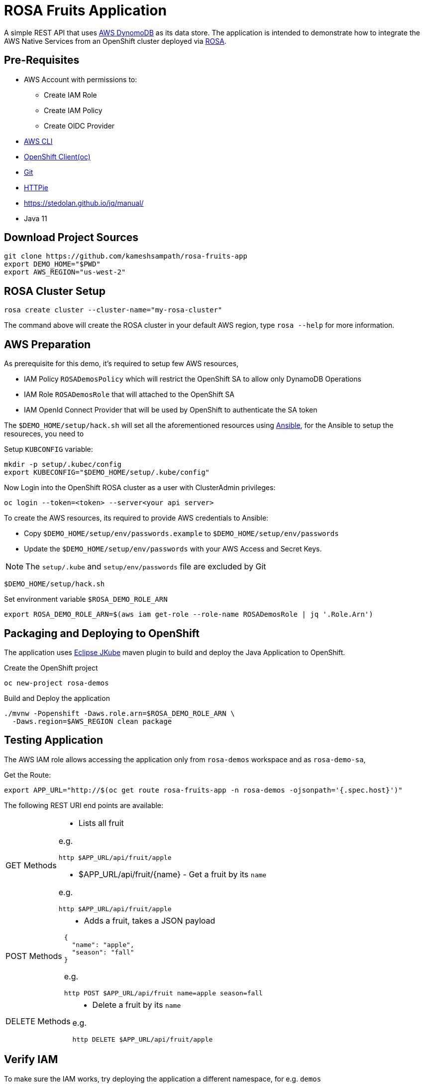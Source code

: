 = ROSA Fruits Application
:experimental:

A simple REST API that uses https://aws.amazon.com/dynamodb/[AWS DynomoDB] as its data store. The application is intended to demonstrate how to integrate the AWS Native Services from an OpenShift cluster deployed via   https://aws.amazon.com/rosa/[ROSA].

== Pre-Requisites

- AWS Account with permissions to:
 * Create IAM Role
 * Create IAM Policy
 * Create OIDC Provider

- https://aws.amazon.com/cli/[AWS CLI]

- https://mirror.openshift.com/pub/openshift-v4/clients/ocp/stable-4.7/[OpenShift Client(oc)]

- https://git-scm.com/[Git]

- https://httpie.io/[HTTPie]

- https://stedolan.github.io/jq/manual/

- Java 11

== Download Project Sources

[source,bash]
----
git clone https://github.com/kameshsampath/rosa-fruits-app
export DEMO_HOME="$PWD"
export AWS_REGION="us-west-2"
----

== ROSA Cluster Setup

[source,bash]
----
rosa create cluster --cluster-name="my-rosa-cluster"
----

The command above will create the ROSA cluster in your default AWS region, type `rosa --help` for more information.

== AWS Preparation

As prerequisite for this demo, it's required to setup few AWS resources,

- IAM Policy `ROSADemosPolicy` which will restrict the OpenShift SA to allow only DynamoDB Operations
- IAM Role `ROSADemosRole` that will attached to the OpenShift SA
- IAM OpenId Connect Provider that will be used by OpenShift to authenticate the SA token

The `$DEMO_HOME/setup/hack.sh` will set all the aforementioned resources using https://www.ansible.com/[Ansible], for the Ansible to setup the resoureces, you need to

Setup `KUBCONFIG` variable:

[source,bash]
----
mkdir -p setup/.kubec/config
export KUBECONFIG="$DEMO_HOME/setup/.kube/config"
----

Now Login into the OpenShift ROSA cluster as a user with ClusterAdmin privileges:

[source,bash]
----
oc login --token=<token> --server<your api server>
----

To create the AWS resources, its required to provide AWS credentials to Ansible:

- Copy `$DEMO_HOME/setup/env/passwords.example` to `$DEMO_HOME/setup/env/passwords`

- Update the `$DEMO_HOME/setup/env/passwords` with your AWS Access and Secret Keys.

[NOTE]
====
The `setup/.kube` and `setup/env/passwords` file are excluded by Git
====

[source,bash]
----
$DEMO_HOME/setup/hack.sh
----

Set environment variable `$ROSA_DEMO_ROLE_ARN`

[source]
----
export ROSA_DEMO_ROLE_ARN=$(aws iam get-role --role-name ROSADemosRole | jq '.Role.Arn')
----

== Packaging and Deploying to OpenShift

The application uses https://www.eclipse.org/jkube/[Eclipse JKube] maven plugin to build and deploy the Java Application to OpenShift.

Create the OpenShift project

[source,bash]
----
oc new-project rosa-demos
----

Build and Deploy the application

[source,bash]
----
./mvnw -Popenshift -Daws.role.arn=$ROSA_DEMO_ROLE_ARN \
  -Daws.region=$AWS_REGION clean package
----

== Testing Application

The AWS IAM role allows accessing the application only from `rosa-demos` workspace and as `rosa-demo-sa`,

Get the Route:

[source,bash]
----
export APP_URL="http://$(oc get route rosa-fruits-app -n rosa-demos -ojsonpath='{.spec.host}')"
----

The following REST URI end points are available:

[NOTE,caption=GET Methods]
====
* Lists all fruit

e.g.

[source,bash]
----
http $APP_URL/api/fruit/apple
----

* $APP_URL/api/fruit/{name} - Get a fruit by its `name`

e.g.

[source,bash]
----
http $APP_URL/api/fruit/apple
----

====

[NOTE,caption=POST Methods]
====

* Adds a fruit, takes a JSON payload

[source,json]
----
{
  "name": "apple",
  "season": "fall"
}
----

e.g.

[source,bash]
----
http POST $APP_URL/api/fruit name=apple season=fall
----

====

[NOTE,caption=DELETE Methods]
====
* Delete a fruit by its `name`

e.g.

[source,bash]
----
http DELETE $APP_URL/api/fruit/apple
----
====

== Verify IAM

To make sure the IAM works, try deploying the application a different namespace, for e.g. `demos`

[source,bash]
----
oc new-project demos
./mvnw -Daws.role.arn=$ROSA_DEMO_ROLE_ARN \
  -Daws.region=$AWS_REGION clean package
----

Now when you try any of the API methods above, you should get HTTP 403 as the IAM policy controls the Service Account (`rosa-demo-sa`) and its namespace.

== Development

Start the local DynamoDB server

[source,bash]
----
docker compose up -d $DEMO_HOME/docker-compose.yml
----

Access the local DynamoDB server using http://localhost:8000/shell, and run the following command to create the table:

[source,bash]
----
var params = {
    TableName: 'QuarkusFruits',
    KeySchema: [{ AttributeName: 'fruitName', KeyType: 'HASH' }],
    AttributeDefinitions: [{  AttributeName: 'fruitName', AttributeType: 'S', }],
    ProvisionedThroughput: { ReadCapacityUnits: 1, WriteCapacityUnits: 1, }
};

dynamodb.createTable(params, function(err, data) {
    if (err) ppJson(err);
    else ppJson(data);

});
----

Now start Quarkus Application in dev mode 

[source,bash]
----
./mvnw clean compile -Daws.region='us-west-2' quarkus:dev
----

== Cleanup

To clean the deployments and related resources run:

[source,bash]
----
./mvnw -Daws.role.arn=$ROSA_DEMO_ROLE_ARN \
  -Daws.region=$AWS_REGION oc:undeploy
----

To clean the AWS Resources, update the *rollback* variable in "$DEMO_HOME/setup/project/playbook.yml" to be `True` and then run:

[source,bash]
----
$DEMO_HOME/setup/hack.sh
----

== Powered by

This project uses Quarkus, the Supersonic Subatomic Java Framework. If you want to learn more about Quarkus, please visit its website: https://quarkus.io/ .
